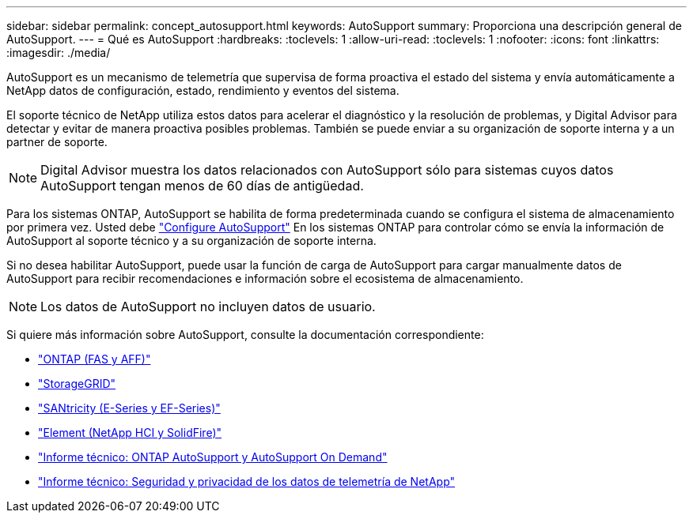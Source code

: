 ---
sidebar: sidebar 
permalink: concept_autosupport.html 
keywords: AutoSupport 
summary: Proporciona una descripción general de AutoSupport. 
---
= Qué es AutoSupport
:hardbreaks:
:toclevels: 1
:allow-uri-read: 
:toclevels: 1
:nofooter: 
:icons: font
:linkattrs: 
:imagesdir: ./media/


[role="lead"]
AutoSupport es un mecanismo de telemetría que supervisa de forma proactiva el estado del sistema y envía automáticamente a NetApp datos de configuración, estado, rendimiento y eventos del sistema.

El soporte técnico de NetApp utiliza estos datos para acelerar el diagnóstico y la resolución de problemas, y Digital Advisor para detectar y evitar de manera proactiva posibles problemas. También se puede enviar a su organización de soporte interna y a un partner de soporte.


NOTE: Digital Advisor muestra los datos relacionados con AutoSupport sólo para sistemas cuyos datos AutoSupport tengan menos de 60 días de antigüedad.

Para los sistemas ONTAP, AutoSupport se habilita de forma predeterminada cuando se configura el sistema de almacenamiento por primera vez. Usted debe link:https://docs.netapp.com/ontap-9/topic/com.netapp.doc.dot-cm-sag/GUID-91C43742-E563-442E-8161-17D5C5DA8C19.html["Configure AutoSupport"^] En los sistemas ONTAP para controlar cómo se envía la información de AutoSupport al soporte técnico y a su organización de soporte interna.

Si no desea habilitar AutoSupport, puede usar la función de carga de AutoSupport para cargar manualmente datos de AutoSupport para recibir recomendaciones e información sobre el ecosistema de almacenamiento.


NOTE: Los datos de AutoSupport no incluyen datos de usuario.

Si quiere más información sobre AutoSupport, consulte la documentación correspondiente:

* link:https://docs.netapp.com/us-en/ontap/system-admin/manage-autosupport-concept.html["ONTAP (FAS y AFF)"^]
* link:https://docs.netapp.com/us-en/storagegrid-117/admin/what-is-autosupport.html["StorageGRID"^]
* link:https://docs.netapp.com/us-en/e-series-santricity/sm-support/autosupport-feature-overview.html["SANtricity (E-Series y EF-Series)"^]
* link:https://docs.netapp.com/us-en/solidfire-active-iq/concept-active-iq-learn-about-active-iq.html["Element (NetApp HCI y SolidFire)"^]
* link:https://www.netapp.com/pdf.html?item=/media/10438-tr-4444pdf.pdf["Informe técnico: ONTAP AutoSupport y AutoSupport On Demand"^]
* link:https://www.netapp.com/pdf.html?item=/media/10439-tr4688pdf.pdf["Informe técnico: Seguridad y privacidad de los datos de telemetría de NetApp"^]

